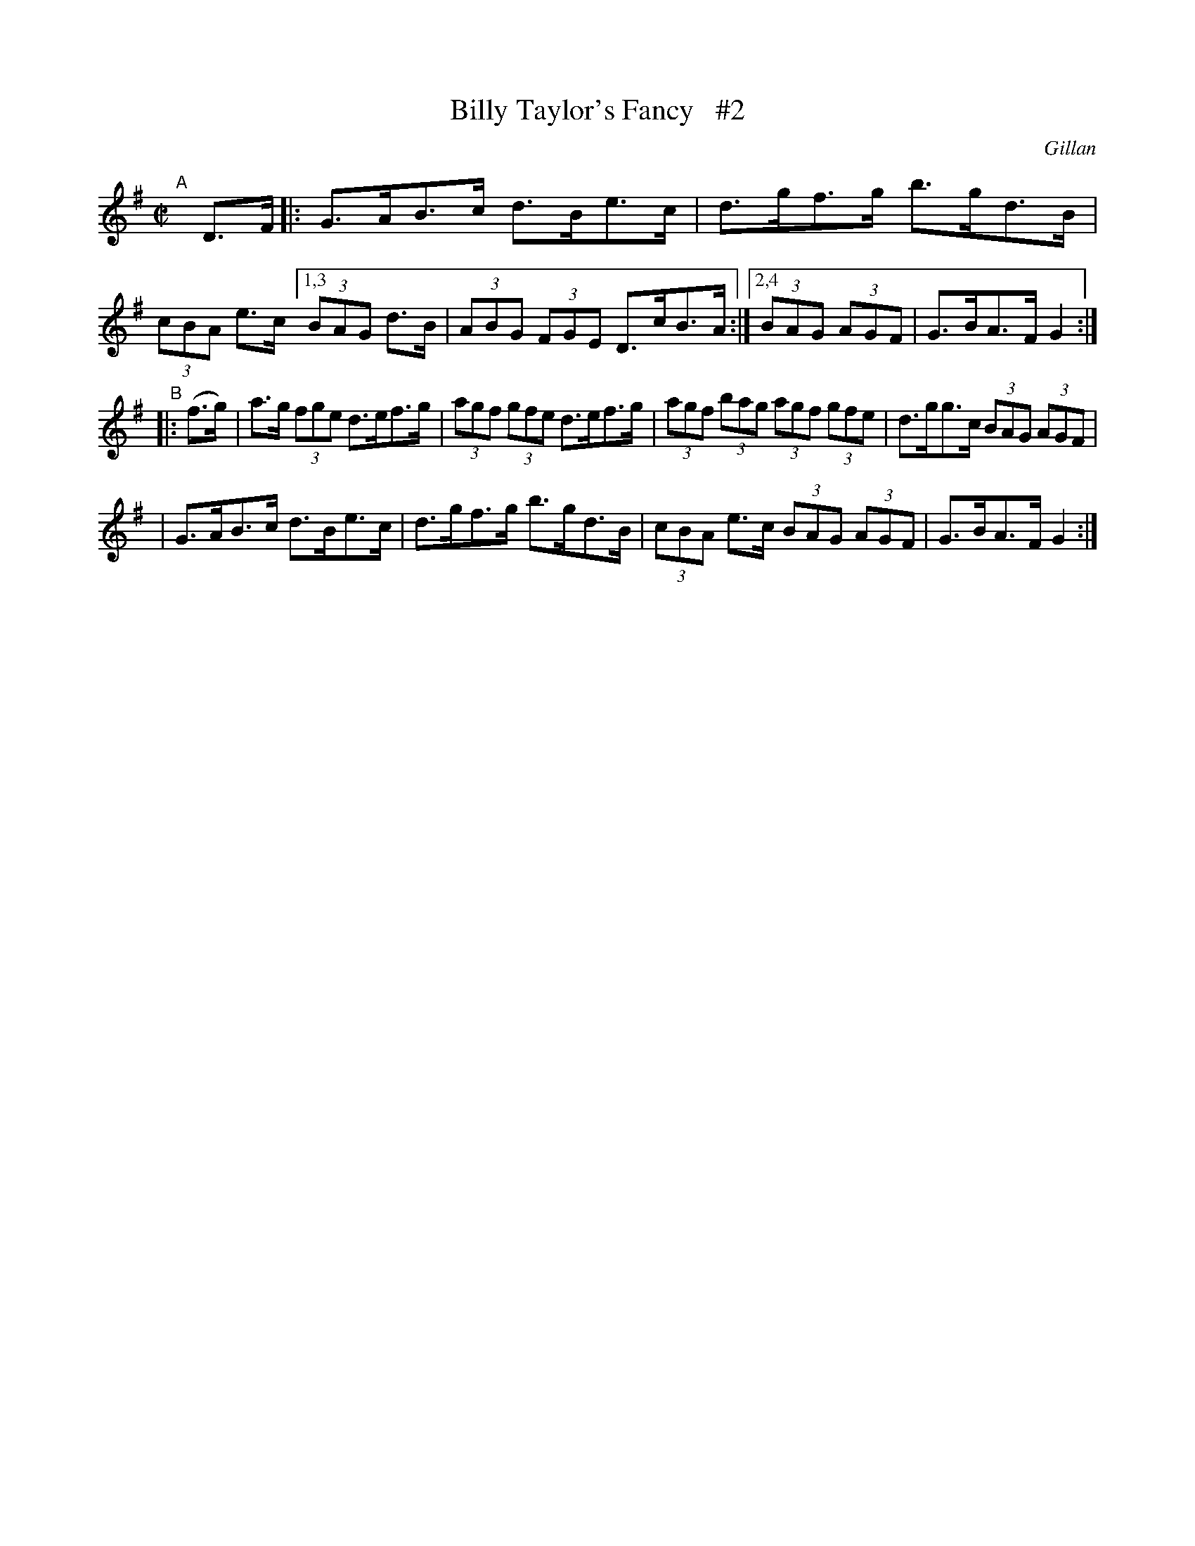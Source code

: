 X: 1726
T: Billy Taylor's Fancy   #2
R: hornpipe, reel
%S: s:3 b:14(6+4+4)
B: O'Neill's 1850 #1726
O: Gillan
Z: A.LEE WORMAN
Z: Bob Safranek, rjs@gsp.org
N: Compacted via repeats and multiple endings [JC]
M: C|
L: 1/8
K: G
"^A"[|] D>F \
|: G>AB>c d>Be>c | d>gf>g b>gd>B | (3cBA e>c [1,3 (3BAG d>B | (3ABG (3FGE D>cB>A :|[2,4 (3BAG (3AGF | G>BA>F G2 :|
"^B"|: (f>g) \
| a>g (3fge d>ef>g | (3agf (3gfe d>ef>g | (3agf (3bag (3agf (3gfe | d>gg>c (3BAG (3AGF |
| G>AB>c d>Be>c | d>gf>g b>gd>B | (3cBA e>c (3BAG (3AGF | G>BA>F G2 :|
